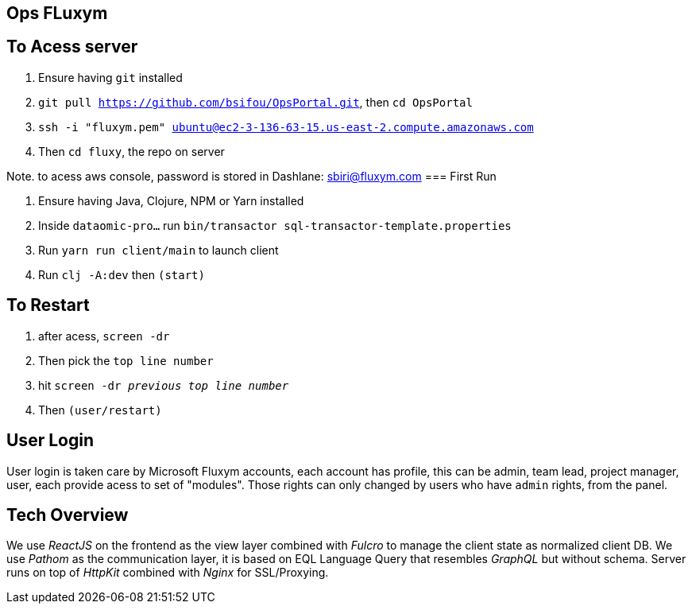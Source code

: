 == Ops FLuxym

== To Acess server
0. Ensure having `git` installed 
1. `git pull https://github.com/bsifou/OpsPortal.git`, then `cd OpsPortal`
2. `ssh -i "fluxym.pem" ubuntu@ec2-3-136-63-15.us-east-2.compute.amazonaws.com`
3. Then `cd fluxy`, the repo on server

Note. to acess aws console, password is stored in Dashlane: sbiri@fluxym.com 
=== First Run  

1. Ensure having Java, Clojure, NPM or Yarn installed 
2. Inside `dataomic-pro...` run `bin/transactor sql-transactor-template.properties`
3. Run `yarn run client/main` to launch client
4. Run `clj -A:dev` then `(start)`

== To Restart
1. after acess, `screen -dr`
2. Then pick the `top line number`
3. hit `screen -dr _previous top line number_`
4. Then `(user/restart)`

== User Login

User login is taken care by Microsoft Fluxym accounts, each account has profile, this can
be admin, team lead, project manager, user, each provide acess to set of "modules". Those rights can only
changed by users who have `admin` rights, from the panel. 

== Tech Overview 

We use _ReactJS_ on the frontend as the view layer 
combined with _Fulcro_ to manage the client state as
normalized client DB. We use _Pathom_ as the communication layer, 
it is based on EQL Language Query that resembles _GraphQL_ but 
without schema. Server runs on top of _HttpKit_ combined with 
_Nginx_ for SSL/Proxying. 
